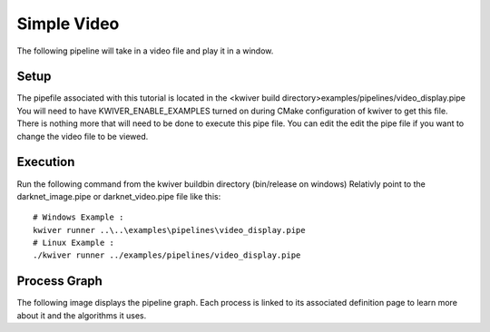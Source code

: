 Simple Video
=============

The following pipeline will take in a video file and play it in a window.

Setup
-----

The pipefile associated with this tutorial is located in the <kwiver build directory>examples/pipelines/video_display.pipe
You will need to have KWIVER_ENABLE_EXAMPLES turned on during CMake configuration of kwiver to get this file.
There is nothing more that will need to be done to execute this pipe file.
You can edit the edit the pipe file if you want to change the video file to be viewed.

Execution
---------

Run the following command from the kwiver build\bin directory (bin/release on windows)
Relativly point to the darknet_image.pipe or darknet_video.pipe file like this::

  # Windows Example :
  kwiver runner ..\..\examples\pipelines\video_display.pipe
  # Linux Example :
  ./kwiver runner ../examples/pipelines/video_display.pipe

Process Graph
-------------

The following image displays the pipeline graph.
Each process is linked to its associated definition page to learn more about it and the algorithms it uses.

.. graphviz:: ../_generated/graphviz/video_display.gv
